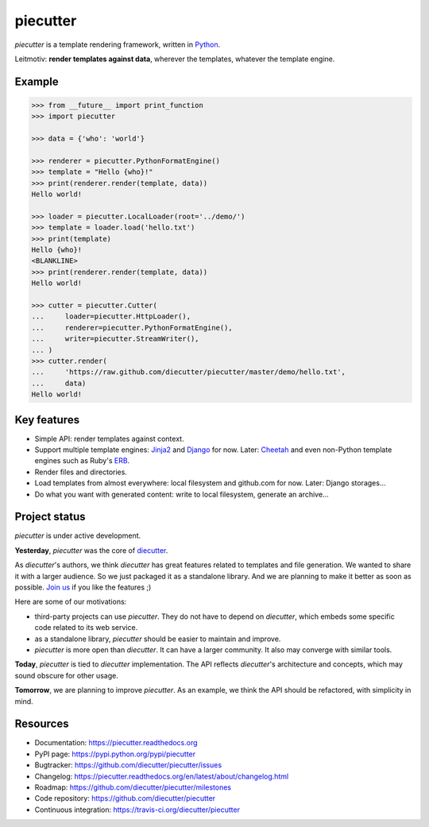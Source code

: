 #########
piecutter
#########

`piecutter` is a template rendering framework, written in `Python`_.

Leitmotiv: **render templates against data**, wherever the templates, whatever
the template engine.


*******
Example
*******

.. code-block:: pycon

   >>> from __future__ import print_function
   >>> import piecutter

   >>> data = {'who': 'world'}

   >>> renderer = piecutter.PythonFormatEngine()
   >>> template = "Hello {who}!"
   >>> print(renderer.render(template, data))
   Hello world!

   >>> loader = piecutter.LocalLoader(root='../demo/')
   >>> template = loader.load('hello.txt')
   >>> print(template)
   Hello {who}!
   <BLANKLINE>
   >>> print(renderer.render(template, data))
   Hello world!

   >>> cutter = piecutter.Cutter(
   ...     loader=piecutter.HttpLoader(),
   ...     renderer=piecutter.PythonFormatEngine(),
   ...     writer=piecutter.StreamWriter(),
   ... )
   >>> cutter.render(
   ...     'https://raw.github.com/diecutter/piecutter/master/demo/hello.txt',
   ...     data)
   Hello world!


************
Key features
************

* Simple API: render templates against context.

* Support multiple template engines: `Jinja2`_ and `Django`_ for now. Later:
  `Cheetah`_ and even non-Python template engines such as Ruby's `ERB`_.

* Render files and directories.

* Load templates from almost everywhere: local filesystem and github.com for
  now. Later: Django storages...

* Do what you want with generated content: write to local filesystem, generate
  an archive...


**************
Project status
**************

`piecutter` is under active development.

**Yesterday**, `piecutter` was the core of `diecutter`_.

As `diecutter`'s authors, we think `diecutter` has great features related to
templates and file generation. We wanted to share it with a larger audience.
So we just packaged it as a standalone library.
And we are planning to make it better as soon as possible.
`Join us`_ if you like the features ;)

Here are some of our motivations:

* third-party projects can use `piecutter`. They do not have to depend on
  `diecutter`, which embeds some specific code related to its web service.

* as a standalone library, `piecutter` should be easier to maintain and
  improve.

* `piecutter` is more open than `diecutter`. It can have a larger community.
  It also may converge with similar tools.

**Today**, `piecutter` is tied to `diecutter` implementation. The API
reflects `diecutter`'s architecture and concepts, which may sound obscure for
other usage.

**Tomorrow**, we are planning to improve `piecutter`. As an example, we think
the API should be refactored, with simplicity in mind.


*********
Resources
*********

* Documentation: https://piecutter.readthedocs.org
* PyPI page: https://pypi.python.org/pypi/piecutter
* Bugtracker: https://github.com/diecutter/piecutter/issues
* Changelog: https://piecutter.readthedocs.org/en/latest/about/changelog.html
* Roadmap: https://github.com/diecutter/piecutter/milestones
* Code repository: https://github.com/diecutter/piecutter
* Continuous integration: https://travis-ci.org/diecutter/piecutter


.. _`Python`: https://www.python.org
.. _`diecutter`: http://diecutter.io
.. _`join us`: https://piecutter.readthedocs.org/en/latest/contributing.html
.. _`Jinja2`: http://jinja.pocoo.org/
.. _`Django`: https://www.djangoproject.com
.. _`Cheetah`: http://pythonhosted.org/Cheetah/
.. _`ERB`: http://ruby-doc.org/
